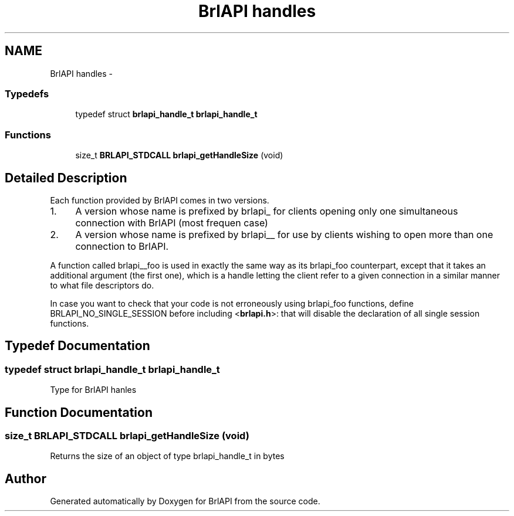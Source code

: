 .TH "BrlAPI handles" 3 "Mon Apr 1 2013" "Version 1.0" "BrlAPI" \" -*- nroff -*-
.ad l
.nh
.SH NAME
BrlAPI handles \- 
.SS "Typedefs"

.in +1c
.ti -1c
.RI "typedef struct \fBbrlapi_handle_t\fP \fBbrlapi_handle_t\fP"
.br
.in -1c
.SS "Functions"

.in +1c
.ti -1c
.RI "size_t \fBBRLAPI_STDCALL\fP \fBbrlapi_getHandleSize\fP (void)"
.br
.in -1c
.SH "Detailed Description"
.PP 
Each function provided by BrlAPI comes in two versions\&.
.PP
.IP "1." 4
A version whose name is prefixed by brlapi_ for clients opening only one simultaneous connection with BrlAPI (most frequen case)
.PP
.PP
.IP "2." 4
A version whose name is prefixed by brlapi__ for use by clients wishing to open more than one connection to BrlAPI\&.
.PP
.PP
A function called brlapi__foo is used in exactly the same way as its brlapi_foo counterpart, except that it takes an additional argument (the first one), which is a handle letting the client refer to a given connection in a similar manner to what file descriptors do\&.
.PP
In case you want to check that your code is not erroneously using brlapi_foo functions, define BRLAPI_NO_SINGLE_SESSION before including <\fBbrlapi\&.h\fP>: that will disable the declaration of all single session functions\&. 
.SH "Typedef Documentation"
.PP 
.SS "typedef struct \fBbrlapi_handle_t\fP \fBbrlapi_handle_t\fP"
Type for BrlAPI hanles 
.SH "Function Documentation"
.PP 
.SS "size_t \fBBRLAPI_STDCALL\fP brlapi_getHandleSize (void)"
Returns the size of an object of type brlapi_handle_t in bytes 
.SH "Author"
.PP 
Generated automatically by Doxygen for BrlAPI from the source code\&.
